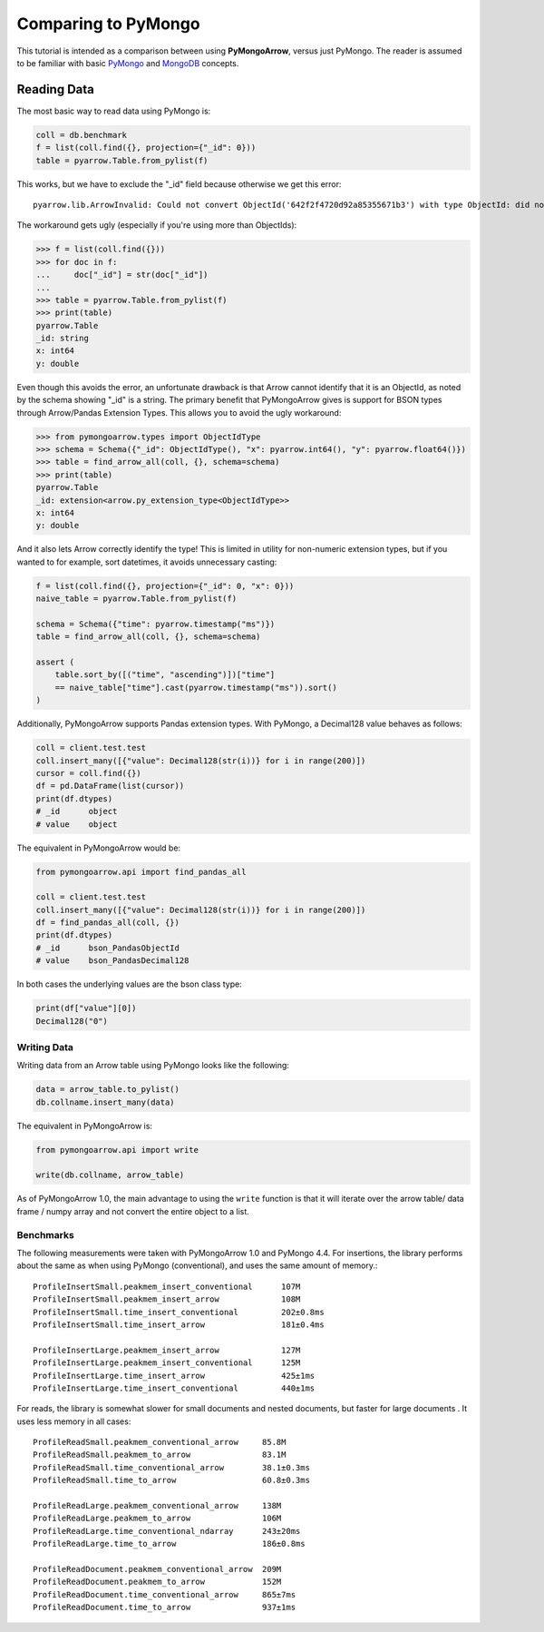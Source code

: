 Comparing to PyMongo
====================

This tutorial is intended as a comparison between using **PyMongoArrow**,
versus just PyMongo. The reader is assumed to be familiar with basic
`PyMongo <https://pymongo.readthedocs.io/en/stable/tutorial.html>`_ and
`MongoDB <https://docs.mongodb.com>`_ concepts.


Reading Data
^^^^^^^^^^^^
The most basic way to read data using PyMongo is:

.. code-block:: python

    coll = db.benchmark
    f = list(coll.find({}, projection={"_id": 0}))
    table = pyarrow.Table.from_pylist(f)

This works, but we have to exclude the "_id" field because otherwise we get this error::

    pyarrow.lib.ArrowInvalid: Could not convert ObjectId('642f2f4720d92a85355671b3') with type ObjectId: did not recognize Python value type when inferring an Arrow data type

The workaround gets ugly (especially if you're using more than ObjectIds):

.. code-block:: pycon

    >>> f = list(coll.find({}))
    >>> for doc in f:
    ...     doc["_id"] = str(doc["_id"])
    ...
    >>> table = pyarrow.Table.from_pylist(f)
    >>> print(table)
    pyarrow.Table
    _id: string
    x: int64
    y: double

Even though this avoids the error, an unfortunate drawback is that Arrow cannot identify that it is an ObjectId,
as noted by the schema showing "_id" is a string.
The primary benefit that PyMongoArrow gives is support for BSON types through Arrow/Pandas Extension Types. This allows you to avoid the ugly workaround:

.. code-block:: pycon

    >>> from pymongoarrow.types import ObjectIdType
    >>> schema = Schema({"_id": ObjectIdType(), "x": pyarrow.int64(), "y": pyarrow.float64()})
    >>> table = find_arrow_all(coll, {}, schema=schema)
    >>> print(table)
    pyarrow.Table
    _id: extension<arrow.py_extension_type<ObjectIdType>>
    x: int64
    y: double

And it also lets Arrow correctly identify the type! This is limited in utility for non-numeric extension types,
but if you wanted to for example, sort datetimes, it avoids unnecessary casting:

.. code-block:: python

    f = list(coll.find({}, projection={"_id": 0, "x": 0}))
    naive_table = pyarrow.Table.from_pylist(f)

    schema = Schema({"time": pyarrow.timestamp("ms")})
    table = find_arrow_all(coll, {}, schema=schema)

    assert (
        table.sort_by([("time", "ascending")])["time"]
        == naive_table["time"].cast(pyarrow.timestamp("ms")).sort()
    )

Additionally, PyMongoArrow supports Pandas extension types.
With PyMongo, a Decimal128 value behaves as follows:

.. code-block:: python

    coll = client.test.test
    coll.insert_many([{"value": Decimal128(str(i))} for i in range(200)])
    cursor = coll.find({})
    df = pd.DataFrame(list(cursor))
    print(df.dtypes)
    # _id      object
    # value    object

The equivalent in PyMongoArrow would be:

.. code-block:: python

    from pymongoarrow.api import find_pandas_all

    coll = client.test.test
    coll.insert_many([{"value": Decimal128(str(i))} for i in range(200)])
    df = find_pandas_all(coll, {})
    print(df.dtypes)
    # _id      bson_PandasObjectId
    # value    bson_PandasDecimal128

In both cases the underlying values are the bson class type:

.. code-block:: python

    print(df["value"][0])
    Decimal128("0")


Writing Data
~~~~~~~~~~~~

Writing data from an Arrow table using PyMongo looks like the following:

.. code-block:: python

    data = arrow_table.to_pylist()
    db.collname.insert_many(data)

The equivalent in PyMongoArrow is:

.. code-block:: python

    from pymongoarrow.api import write

    write(db.collname, arrow_table)

As of PyMongoArrow 1.0, the main advantage to using the ``write`` function
is that it will iterate over the arrow table/ data frame / numpy array
and not convert the entire object to a list.


Benchmarks
~~~~~~~~~~

The following measurements were taken with PyMongoArrow 1.0 and PyMongo 4.4.
For insertions, the library performs about the same as when using PyMongo
(conventional), and uses the same amount of memory.::

    ProfileInsertSmall.peakmem_insert_conventional      107M
    ProfileInsertSmall.peakmem_insert_arrow             108M
    ProfileInsertSmall.time_insert_conventional         202±0.8ms
    ProfileInsertSmall.time_insert_arrow                181±0.4ms

    ProfileInsertLarge.peakmem_insert_arrow             127M
    ProfileInsertLarge.peakmem_insert_conventional      125M
    ProfileInsertLarge.time_insert_arrow                425±1ms
    ProfileInsertLarge.time_insert_conventional         440±1ms

For reads, the library is somewhat slower for small documents and nested
documents, but faster for large documents .  It uses less memory in all cases::

    ProfileReadSmall.peakmem_conventional_arrow     85.8M
    ProfileReadSmall.peakmem_to_arrow               83.1M
    ProfileReadSmall.time_conventional_arrow        38.1±0.3ms
    ProfileReadSmall.time_to_arrow                  60.8±0.3ms

    ProfileReadLarge.peakmem_conventional_arrow     138M
    ProfileReadLarge.peakmem_to_arrow               106M
    ProfileReadLarge.time_conventional_ndarray      243±20ms
    ProfileReadLarge.time_to_arrow                  186±0.8ms

    ProfileReadDocument.peakmem_conventional_arrow  209M
    ProfileReadDocument.peakmem_to_arrow            152M
    ProfileReadDocument.time_conventional_arrow     865±7ms
    ProfileReadDocument.time_to_arrow               937±1ms
